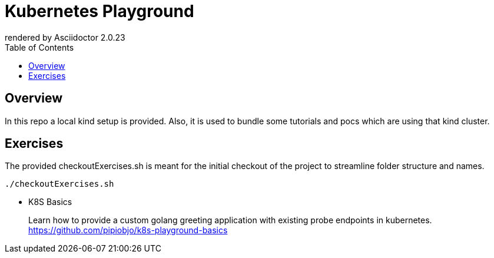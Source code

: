 = Kubernetes Playground
:toc:
:caution-caption: ☠
:important-caption: ❗
:note-caption: 🛈
:tip-caption: 💡
:warning-caption: ⚠
ifdef::env-github[]
rendered by GitHub Asciidoctor {asciidoctor-version}.
endif::[]
ifndef::env-github[]
rendered by Asciidoctor {asciidoctor-version}
endif::[]

== Overview

In this repo a local kind setup is provided.
Also, it is used to bundle some tutorials and pocs which are using that kind cluster.



== Exercises

The provided checkoutExercises.sh is meant for the initial checkout of the project to streamline folder structure and names.

[source,bash]
----

./checkoutExercises.sh

----



* K8S Basics
+
Learn how to provide a custom golang greeting application with existing probe endpoints in kubernetes. link:https://github.com/pipiobjo/k8s-playground-basics[]
